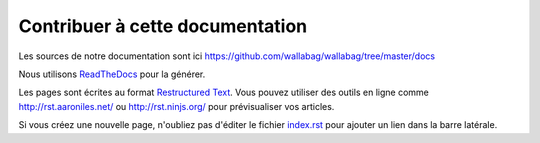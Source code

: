 Contribuer à cette documentation
================================

Les sources de notre documentation sont ici https://github.com/wallabag/wallabag/tree/master/docs

Nous utilisons `ReadTheDocs
<https://readthedocs.org>`__ pour la générer.

Les pages sont écrites au format `Restructured Text
<https://fr.wikipedia.org/wiki/ReStructuredText>`__. Vous pouvez utiliser des outils en ligne comme http://rst.aaroniles.net/ ou http://rst.ninjs.org/ pour prévisualiser vos articles. 

Si vous créez une nouvelle page, n'oubliez pas d'éditer le fichier `index.rst <https://raw.githubusercontent.com/wallabag/wallabag/master/docs/en/index.rst>`__ pour ajouter un lien dans la barre latérale.